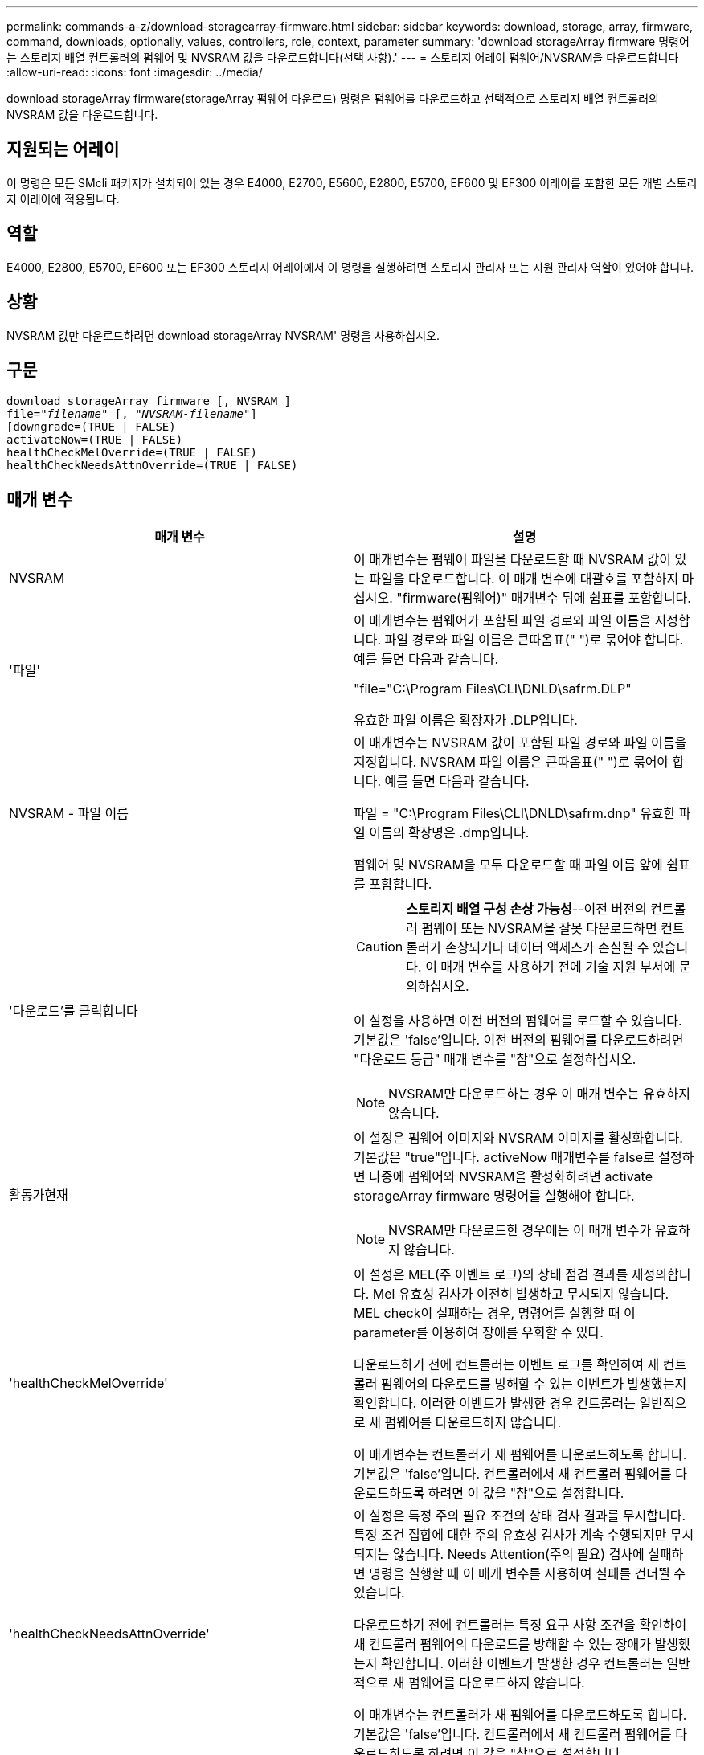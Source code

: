 ---
permalink: commands-a-z/download-storagearray-firmware.html 
sidebar: sidebar 
keywords: download, storage, array, firmware, command, downloads, optionally, values, controllers, role, context, parameter 
summary: 'download storageArray firmware 명령어는 스토리지 배열 컨트롤러의 펌웨어 및 NVSRAM 값을 다운로드합니다(선택 사항).' 
---
= 스토리지 어레이 펌웨어/NVSRAM을 다운로드합니다
:allow-uri-read: 
:icons: font
:imagesdir: ../media/


[role="lead"]
download storageArray firmware(storageArray 펌웨어 다운로드) 명령은 펌웨어를 다운로드하고 선택적으로 스토리지 배열 컨트롤러의 NVSRAM 값을 다운로드합니다.



== 지원되는 어레이

이 명령은 모든 SMcli 패키지가 설치되어 있는 경우 E4000, E2700, E5600, E2800, E5700, EF600 및 EF300 어레이를 포함한 모든 개별 스토리지 어레이에 적용됩니다.



== 역할

E4000, E2800, E5700, EF600 또는 EF300 스토리지 어레이에서 이 명령을 실행하려면 스토리지 관리자 또는 지원 관리자 역할이 있어야 합니다.



== 상황

NVSRAM 값만 다운로드하려면 download storageArray NVSRAM' 명령을 사용하십시오.



== 구문

[source, cli, subs="+macros"]
----
download storageArray firmware [, NVSRAM ]
pass:quotes[file="_filename_" [, "_NVSRAM-filename_"]]
[downgrade=(TRUE | FALSE)
activateNow=(TRUE | FALSE)
healthCheckMelOverride=(TRUE | FALSE)
healthCheckNeedsAttnOverride=(TRUE | FALSE)
----


== 매개 변수

[cols="2*"]
|===
| 매개 변수 | 설명 


 a| 
NVSRAM
 a| 
이 매개변수는 펌웨어 파일을 다운로드할 때 NVSRAM 값이 있는 파일을 다운로드합니다. 이 매개 변수에 대괄호를 포함하지 마십시오. "firmware(펌웨어)" 매개변수 뒤에 쉼표를 포함합니다.



 a| 
'파일'
 a| 
이 매개변수는 펌웨어가 포함된 파일 경로와 파일 이름을 지정합니다. 파일 경로와 파일 이름은 큰따옴표(" ")로 묶어야 합니다. 예를 들면 다음과 같습니다.

"file="C:\Program Files\CLI\DNLD\safrm.DLP"

유효한 파일 이름은 확장자가 .DLP입니다.



 a| 
NVSRAM - 파일 이름
 a| 
이 매개변수는 NVSRAM 값이 포함된 파일 경로와 파일 이름을 지정합니다. NVSRAM 파일 이름은 큰따옴표(" ")로 묶어야 합니다. 예를 들면 다음과 같습니다.

파일 = "C:\Program Files\CLI\DNLD\safrm.dnp" 유효한 파일 이름의 확장명은 .dmp입니다.

펌웨어 및 NVSRAM을 모두 다운로드할 때 파일 이름 앞에 쉼표를 포함합니다.



 a| 
'다운로드'를 클릭합니다
 a| 
[CAUTION]
====
*스토리지 배열 구성 손상 가능성*--이전 버전의 컨트롤러 펌웨어 또는 NVSRAM을 잘못 다운로드하면 컨트롤러가 손상되거나 데이터 액세스가 손실될 수 있습니다. 이 매개 변수를 사용하기 전에 기술 지원 부서에 문의하십시오.

====
이 설정을 사용하면 이전 버전의 펌웨어를 로드할 수 있습니다. 기본값은 'false'입니다. 이전 버전의 펌웨어를 다운로드하려면 "다운로드 등급" 매개 변수를 "참"으로 설정하십시오.

[NOTE]
====
NVSRAM만 다운로드하는 경우 이 매개 변수는 유효하지 않습니다.

====


 a| 
활동가현재
 a| 
이 설정은 펌웨어 이미지와 NVSRAM 이미지를 활성화합니다. 기본값은 "true"입니다. activeNow 매개변수를 false로 설정하면 나중에 펌웨어와 NVSRAM을 활성화하려면 activate storageArray firmware 명령어를 실행해야 합니다.

[NOTE]
====
NVSRAM만 다운로드한 경우에는 이 매개 변수가 유효하지 않습니다.

====


 a| 
'healthCheckMelOverride'
 a| 
이 설정은 MEL(주 이벤트 로그)의 상태 점검 결과를 재정의합니다. Mel 유효성 검사가 여전히 발생하고 무시되지 않습니다. MEL check이 실패하는 경우, 명령어를 실행할 때 이 parameter를 이용하여 장애를 우회할 수 있다.

다운로드하기 전에 컨트롤러는 이벤트 로그를 확인하여 새 컨트롤러 펌웨어의 다운로드를 방해할 수 있는 이벤트가 발생했는지 확인합니다. 이러한 이벤트가 발생한 경우 컨트롤러는 일반적으로 새 펌웨어를 다운로드하지 않습니다.

이 매개변수는 컨트롤러가 새 펌웨어를 다운로드하도록 합니다. 기본값은 'false'입니다. 컨트롤러에서 새 컨트롤러 펌웨어를 다운로드하도록 하려면 이 값을 "참"으로 설정합니다.



 a| 
'healthCheckNeedsAttnOverride'
 a| 
이 설정은 특정 주의 필요 조건의 상태 검사 결과를 무시합니다. 특정 조건 집합에 대한 주의 유효성 검사가 계속 수행되지만 무시되지는 않습니다. Needs Attention(주의 필요) 검사에 실패하면 명령을 실행할 때 이 매개 변수를 사용하여 실패를 건너뛸 수 있습니다.

다운로드하기 전에 컨트롤러는 특정 요구 사항 조건을 확인하여 새 컨트롤러 펌웨어의 다운로드를 방해할 수 있는 장애가 발생했는지 확인합니다. 이러한 이벤트가 발생한 경우 컨트롤러는 일반적으로 새 펌웨어를 다운로드하지 않습니다.

이 매개변수는 컨트롤러가 새 펌웨어를 다운로드하도록 합니다. 기본값은 'false'입니다. 컨트롤러에서 새 컨트롤러 펌웨어를 다운로드하도록 하려면 이 값을 "참"으로 설정합니다.

|===


== 최소 펌웨어 레벨입니다

5.00

8.10은 '* healthCheckMelOverride*' 매개변수를 추가합니다.

8.70은 `* healthCheckNeedsAttnOverride*' 매개 변수를 추가합니다.
